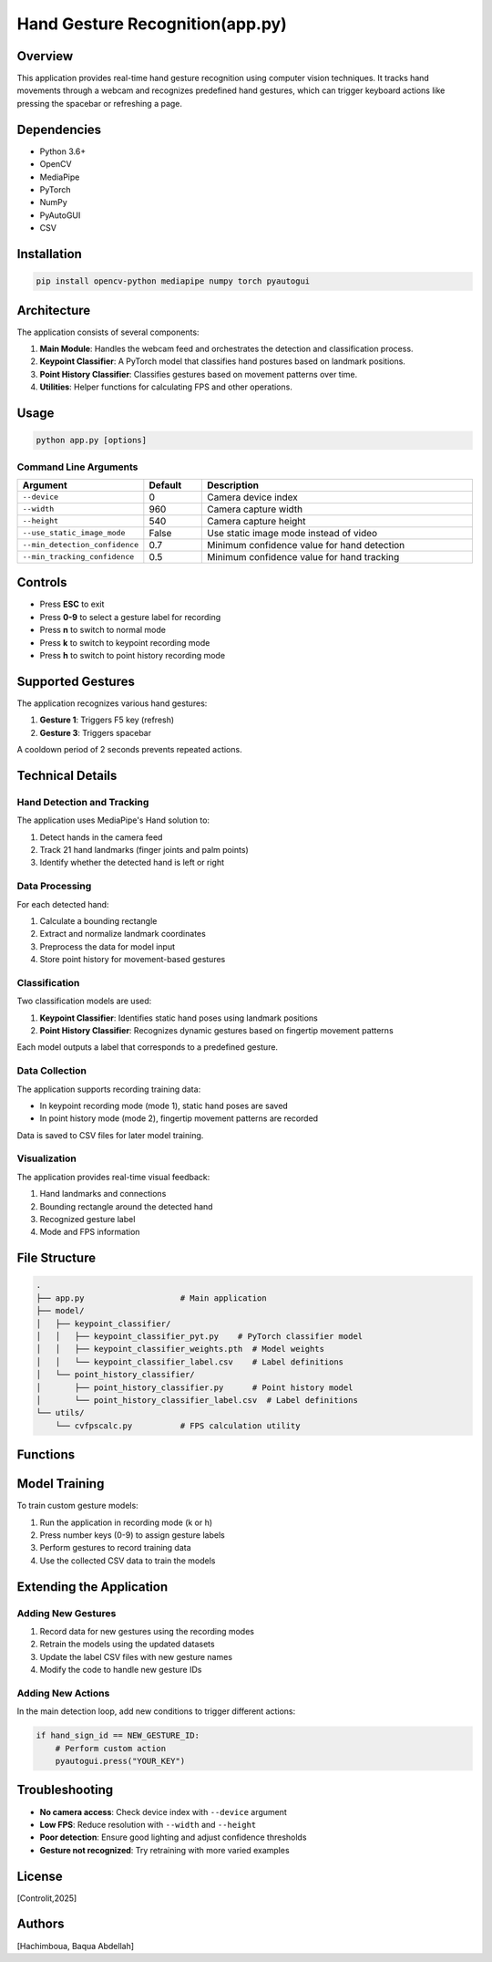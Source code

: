 ======================
Hand Gesture Recognition(app.py) 
======================

Overview
--------

This application provides real-time hand gesture recognition using computer vision techniques. It tracks hand movements through a webcam and recognizes predefined hand gestures, which can trigger keyboard actions like pressing the spacebar or refreshing a page.

Dependencies
-----------

- Python 3.6+
- OpenCV
- MediaPipe
- PyTorch
- NumPy
- PyAutoGUI
- CSV

Installation
-----------

.. code-block:: bash

    pip install opencv-python mediapipe numpy torch pyautogui

Architecture
-----------

The application consists of several components:

1. **Main Module**: Handles the webcam feed and orchestrates the detection and classification process.
2. **Keypoint Classifier**: A PyTorch model that classifies hand postures based on landmark positions.
3. **Point History Classifier**: Classifies gestures based on movement patterns over time.
4. **Utilities**: Helper functions for calculating FPS and other operations.

Usage
-----

.. code-block:: bash

    python app.py [options]

Command Line Arguments
~~~~~~~~~~~~~~~~~~~~~

.. list-table::
   :header-rows: 1
   :widths: 15 10 50

   * - Argument
     - Default
     - Description
   * - ``--device``
     - 0
     - Camera device index
   * - ``--width``
     - 960
     - Camera capture width
   * - ``--height``
     - 540
     - Camera capture height
   * - ``--use_static_image_mode``
     - False
     - Use static image mode instead of video
   * - ``--min_detection_confidence``
     - 0.7
     - Minimum confidence value for hand detection
   * - ``--min_tracking_confidence``
     - 0.5
     - Minimum confidence value for hand tracking

Controls
--------

- Press **ESC** to exit
- Press **0-9** to select a gesture label for recording
- Press **n** to switch to normal mode
- Press **k** to switch to keypoint recording mode
- Press **h** to switch to point history recording mode

Supported Gestures
-----------------

The application recognizes various hand gestures:

1. **Gesture 1**: Triggers F5 key (refresh)
2. **Gesture 3**: Triggers spacebar

A cooldown period of 2 seconds prevents repeated actions.

Technical Details
----------------

Hand Detection and Tracking
~~~~~~~~~~~~~~~~~~~~~~~~~~

The application uses MediaPipe's Hand solution to:

1. Detect hands in the camera feed
2. Track 21 hand landmarks (finger joints and palm points)
3. Identify whether the detected hand is left or right

Data Processing
~~~~~~~~~~~~~~

For each detected hand:

1. Calculate a bounding rectangle
2. Extract and normalize landmark coordinates
3. Preprocess the data for model input
4. Store point history for movement-based gestures

Classification
~~~~~~~~~~~~~

Two classification models are used:

1. **Keypoint Classifier**: Identifies static hand poses using landmark positions
2. **Point History Classifier**: Recognizes dynamic gestures based on fingertip movement patterns

Each model outputs a label that corresponds to a predefined gesture.

Data Collection
~~~~~~~~~~~~~

The application supports recording training data:

- In keypoint recording mode (mode 1), static hand poses are saved
- In point history mode (mode 2), fingertip movement patterns are recorded

Data is saved to CSV files for later model training.

Visualization
~~~~~~~~~~~~

The application provides real-time visual feedback:

1. Hand landmarks and connections
2. Bounding rectangle around the detected hand
3. Recognized gesture label
4. Mode and FPS information

File Structure
-------------

.. code-block:: none

    .
    ├── app.py                    # Main application
    ├── model/
    │   ├── keypoint_classifier/
    │   │   ├── keypoint_classifier_pyt.py    # PyTorch classifier model
    │   │   ├── keypoint_classifier_weights.pth  # Model weights
    │   │   └── keypoint_classifier_label.csv    # Label definitions
    │   └── point_history_classifier/
    │       ├── point_history_classifier.py      # Point history model
    │       └── point_history_classifier_label.csv  # Label definitions
    └── utils/
        └── cvfpscalc.py          # FPS calculation utility

Functions
--------

.. function:: main()

   Main function that initializes camera, loads models, and runs the detection loop.

.. function:: select_mode(key, mode)

   Handles key presses to switch between application modes.

   :param key: Key code from OpenCV waitKey
   :param mode: Current mode
   :return: (number, mode) tuple

.. function:: calc_bounding_rect(image, landmarks)

   Calculates the bounding rectangle around hand landmarks.

   :param image: Input image
   :param landmarks: MediaPipe hand landmarks
   :return: Rectangle coordinates [x1, y1, x2, y2]

.. function:: calc_landmark_list(image, landmarks)

   Converts MediaPipe landmarks to pixel coordinates.

   :param image: Input image
   :param landmarks: MediaPipe hand landmarks
   :return: List of landmark coordinates

.. function:: pre_process_landmark(landmark_list)

   Normalizes landmark coordinates for model input.

   :param landmark_list: List of landmark coordinates
   :return: Preprocessed landmark list

.. function:: pre_process_point_history(image, point_history)

   Preprocesses fingertip movement history.

   :param image: Input image
   :param point_history: Deque of fingertip positions
   :return: Preprocessed point history

.. function:: logging_csv(number, mode, landmark_list, point_history_list)

   Records data to CSV files for model training.

   :param number: Gesture label (0-9)
   :param mode: Current application mode
   :param landmark_list: Preprocessed landmark list
   :param point_history_list: Preprocessed point history

.. function:: draw_landmarks(image, landmark_point)

   Draws hand skeleton and landmarks on the image.

   :param image: Input image
   :param landmark_point: List of landmark coordinates
   :return: Image with landmarks

.. function:: draw_bounding_rect(use_brect, image, brect)

   Draws the bounding rectangle around the hand.

   :param use_brect: Flag to determine if rectangle should be drawn
   :param image: Input image
   :param brect: Rectangle coordinates
   :return: Image with bounding rectangle

.. function:: draw_info_text(image, brect, handedness, hand_sign_text, finger_gesture_text)

   Adds text information about detected hand and gesture.

   :param image: Input image
   :param brect: Rectangle coordinates
   :param handedness: Left/right hand information
   :param hand_sign_text: Recognized hand sign label
   :param finger_gesture_text: Recognized finger gesture label
   :return: Image with text information

.. function:: draw_point_history(image, point_history)

   Visualizes fingertip movement history.

   :param image: Input image
   :param point_history: Deque of fingertip positions
   :return: Image with point history visualization

.. function:: draw_info(image, fps, mode, number)

   Adds FPS, mode, and number information to the image.

   :param image: Input image
   :param fps: Current FPS value
   :param mode: Current application mode
   :param number: Selected gesture label
   :return: Image with information overlay

Model Training
-------------

To train custom gesture models:

1. Run the application in recording mode (k or h)
2. Press number keys (0-9) to assign gesture labels
3. Perform gestures to record training data
4. Use the collected CSV data to train the models

Extending the Application
------------------------

Adding New Gestures
~~~~~~~~~~~~~~~~~

1. Record data for new gestures using the recording modes
2. Retrain the models using the updated datasets
3. Update the label CSV files with new gesture names
4. Modify the code to handle new gesture IDs

Adding New Actions
~~~~~~~~~~~~~~~~

In the main detection loop, add new conditions to trigger different actions:

.. code-block:: python

    if hand_sign_id == NEW_GESTURE_ID:
        # Perform custom action
        pyautogui.press("YOUR_KEY")

Troubleshooting
--------------

- **No camera access**: Check device index with ``--device`` argument
- **Low FPS**: Reduce resolution with ``--width`` and ``--height``
- **Poor detection**: Ensure good lighting and adjust confidence thresholds
- **Gesture not recognized**: Try retraining with more varied examples

License
-------

[Controlit,2025]

Authors
-------

[Hachimboua, Baqua Abdellah]